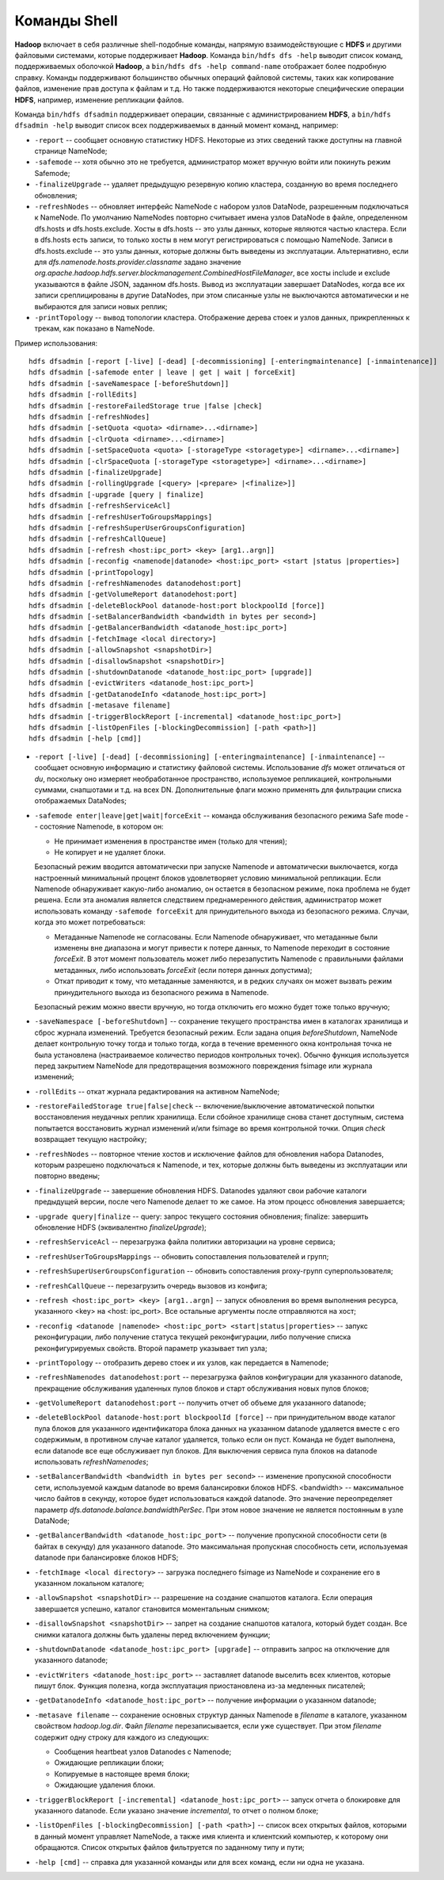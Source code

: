 Команды Shell
=============

**Hadoop** включает в себя различные shell-подобные команды, напрямую взаимодействующие с **HDFS** и другими файловыми системами, которые поддерживает **Hadoop**. Команда ``bin/hdfs dfs -help`` выводит список команд, поддерживаемых оболочкой **Hadoop**, а ``bin/hdfs dfs -help command-name`` отображает более подробную справку. Команды поддерживают большинство обычных операций файловой системы, таких как копирование файлов, изменение прав доступа к файлам и т.д. Но также поддерживаются некоторые специфические операции **HDFS**, например, изменение репликации файлов.

Команда ``bin/hdfs dfsadmin`` поддерживает операции, связанные с администрированием **HDFS**, а ``bin/hdfs dfsadmin -help`` выводит список всех поддерживаемых в данный момент команд, например:

* ``-report`` -- сообщает основную статистику HDFS. Некоторые из этих сведений также доступны на главной странице NameNode;

* ``-safemode`` -- хотя обычно это не требуется, администратор может вручную войти или покинуть режим Safemode;

* ``-finalizeUpgrade`` -- удаляет предыдущую резервную копию кластера, созданную во время последнего обновления;

* ``-refreshNodes`` -- обновляет интерфейс NameNode с набором узлов DataNode, разрешенным подключаться к NameNode. По умолчанию NameNodes повторно считывает имена узлов DataNode в файле, определенном dfs.hosts и dfs.hosts.exclude. Хосты в dfs.hosts -- это узлы данных, которые являются частью кластера. Если в dfs.hosts есть записи, то только хосты в нем могут регистрироваться с помощью NameNode. Записи в dfs.hosts.exclude -- это узлы данных, которые должны быть выведены из эксплуатации. Альтернативно, если для *dfs.namenode.hosts.provider.classname* задано значение *org.apache.hadoop.hdfs.server.blockmanagement.CombinedHostFileManager*, все хосты include и exclude указываются в файле JSON, заданном dfs.hosts. Вывод из эксплуатации завершает DataNodes, когда все их записи среплицированы в другие DataNodes, при этом списанные узлы не выключаются автоматически и не выбираются для записи новых реплик;

* ``-printTopology`` -- вывод топологии кластера. Отображение дерева стоек и узлов данных, прикрепленных к трекам, как показано в NameNode.

Пример использования:

::

     hdfs dfsadmin [-report [-live] [-dead] [-decommissioning] [-enteringmaintenance] [-inmaintenance]]
     hdfs dfsadmin [-safemode enter | leave | get | wait | forceExit]
     hdfs dfsadmin [-saveNamespace [-beforeShutdown]]
     hdfs dfsadmin [-rollEdits]
     hdfs dfsadmin [-restoreFailedStorage true |false |check]
     hdfs dfsadmin [-refreshNodes]
     hdfs dfsadmin [-setQuota <quota> <dirname>...<dirname>]
     hdfs dfsadmin [-clrQuota <dirname>...<dirname>]
     hdfs dfsadmin [-setSpaceQuota <quota> [-storageType <storagetype>] <dirname>...<dirname>]
     hdfs dfsadmin [-clrSpaceQuota [-storageType <storagetype>] <dirname>...<dirname>]
     hdfs dfsadmin [-finalizeUpgrade]
     hdfs dfsadmin [-rollingUpgrade [<query> |<prepare> |<finalize>]]
     hdfs dfsadmin [-upgrade [query | finalize]
     hdfs dfsadmin [-refreshServiceAcl]
     hdfs dfsadmin [-refreshUserToGroupsMappings]
     hdfs dfsadmin [-refreshSuperUserGroupsConfiguration]
     hdfs dfsadmin [-refreshCallQueue]
     hdfs dfsadmin [-refresh <host:ipc_port> <key> [arg1..argn]]
     hdfs dfsadmin [-reconfig <namenode|datanode> <host:ipc_port> <start |status |properties>]
     hdfs dfsadmin [-printTopology]
     hdfs dfsadmin [-refreshNamenodes datanodehost:port]
     hdfs dfsadmin [-getVolumeReport datanodehost:port]
     hdfs dfsadmin [-deleteBlockPool datanode-host:port blockpoolId [force]]
     hdfs dfsadmin [-setBalancerBandwidth <bandwidth in bytes per second>]
     hdfs dfsadmin [-getBalancerBandwidth <datanode_host:ipc_port>]
     hdfs dfsadmin [-fetchImage <local directory>]
     hdfs dfsadmin [-allowSnapshot <snapshotDir>]
     hdfs dfsadmin [-disallowSnapshot <snapshotDir>]
     hdfs dfsadmin [-shutdownDatanode <datanode_host:ipc_port> [upgrade]]
     hdfs dfsadmin [-evictWriters <datanode_host:ipc_port>]
     hdfs dfsadmin [-getDatanodeInfo <datanode_host:ipc_port>]
     hdfs dfsadmin [-metasave filename]
     hdfs dfsadmin [-triggerBlockReport [-incremental] <datanode_host:ipc_port>]
     hdfs dfsadmin [-listOpenFiles [-blockingDecommission] [-path <path>]]
     hdfs dfsadmin [-help [cmd]]

* ``-report [-live] [-dead] [-decommissioning] [-enteringmaintenance] [-inmaintenance]`` -- сообщает основную информацию и статистику файловой системы. Использование *dfs* может отличаться от *du*, поскольку оно измеряет необработанное пространство, используемое репликацией, контрольными суммами, снапшотами и т.д. на всех DN. Дополнительные флаги можно применять для фильтрации списка отображаемых DataNodes;

* ``-safemode enter|leave|get|wait|forceExit`` -- команда обслуживания безопасного режима Safe mode -- состояние Namenode, в котором он:

  * Не принимает изменения в пространстве имен (только для чтения);
  * Не копирует и не удаляет блоки.

  Безопасный режим вводится автоматически при запуске Namenode и автоматически выключается, когда настроенный минимальный процент блоков удовлетворяет условию минимальной репликации. Если Namenode обнаруживает какую-либо аномалию, он остается в безопасном режиме, пока проблема не будет решена. Если эта аномалия является следствием преднамеренного действия, администратор может использовать команду ``-safemode forceExit`` для принудительного выхода из безопасного режима. Случаи, когда это может потребоваться:

  * Метаданные Namenode не согласованы. Если Namenode обнаруживает, что метаданные были изменены вне диапазона и могут привести к потере данных, то Namenode переходит в состояние *forceExit*. В этот момент пользователь может либо перезапустить Namenode с правильными файлами метаданных, либо использовать *forceExit* (если потеря данных допустима);
  * Откат приводит к тому, что метаданные заменяются, и в редких случаях он может вызвать режим принудительного выхода из безопасного режима в Namenode.
  
  Безопасный режим можно ввести вручную, но тогда отключить его можно будет тоже только вручную;

* ``-saveNamespace [-beforeShutdown]`` -- сохранение текущего пространства имен в каталогах хранилища и сброс журнала изменений. Требуется безопасный режим. Если задана опция *beforeShutdown*, NameNode делает контрольную точку тогда и только тогда, когда в течение временного окна контрольная точка не была установлена (настраиваемое количество периодов контрольных точек). Обычно функция используется перед закрытием NameNode для предотвращения возможного повреждения fsimage или журнала изменений;

* ``-rollEdits`` -- откат журнала редактирования на активном NameNode;

* ``-restoreFailedStorage true|false|check`` -- включение/выключение автоматической попытки восстановления неудачных реплик хранилища. Если сбойное хранилище снова станет доступным, система попытается восстановить журнал изменений и/или fsimage во время контрольной точки. Опция *check* возвращает текущую настройку;

* ``-refreshNodes`` -- повторное чтение хостов и исключение файлов для обновления набора Datanodes, которым разрешено подключаться к Namenode, и тех, которые должны быть выведены из эксплуатации или повторно введены;

* ``-finalizeUpgrade`` -- завершение обновления HDFS. Datanodes удаляют свои рабочие каталоги предыдущей версии, после чего Namenode делает то же самое. На этом процесс обновления завершается;

* ``-upgrade query|finalize`` -- query: запрос текущего состояния обновления; finalize: завершить обновление HDFS (эквивалентно *finalizeUpgrade*);

* ``-refreshServiceAcl`` -- перезагрузка файла политики авторизации на уровне сервиса;

* ``-refreshUserToGroupsMappings`` -- обновить сопоставления пользователей и групп;

* ``-refreshSuperUserGroupsConfiguration`` -- обновить сопоставления proxy-групп суперпользователя;

* ``-refreshCallQueue`` -- перезагрузить очередь вызовов из конфига;

* ``-refresh <host:ipc_port> <key> [arg1..argn]`` -- запуск обновления во время выполнения ресурса, указанного <key> на <host: ipc_port>. Все остальные аргументы после отправляются на хост;

* ``-reconfig <datanode |namenode> <host:ipc_port> <start|status|properties>`` -- запукс реконфигурации, либо получение статуса текущей реконфигурации, либо получение списка реконфигурируемых свойств. Второй параметр указывает тип узла;

* ``-printTopology`` -- отобразить дерево стоек и их узлов, как передается в Namenode;

* ``-refreshNamenodes datanodehost:port`` -- перезагрузка файлов конфигурации для указанного datanode, прекращение обслуживания удаленных пулов блоков и старт обслуживания новых пулов блоков;

* ``-getVolumeReport datanodehost:port`` -- получить отчет об объеме для указанного datanode;

* ``-deleteBlockPool datanode-host:port blockpoolId [force]`` -- при принудительном вводе каталог пула блоков для указанного идентификатора блока данных на указанном datanode удаляется вместе с его содержимым, в противном случае каталог удаляется, только если он пуст. Команда не будет выполнена, если datanode все еще обслуживает пул блоков. Для выключения сервиса пула блоков на datanode использовать *refreshNamenodes*;

* ``-setBalancerBandwidth <bandwidth in bytes per second>`` -- изменение пропускной способности сети, используемой каждым datanode во время балансировки блоков HDFS. <bandwidth> -- максимальное число байтов в секунду, которое будет использоваться каждой datanode. Это значение переопределяет параметр *dfs.datanode.balance.bandwidthPerSec*. При этом новое значение не является постоянным в узле DataNode;

* ``-getBalancerBandwidth <datanode_host:ipc_port>`` -- получение пропускной способности сети (в байтах в секунду) для указанного datanode. Это максимальная пропускная способность сети, используемая datanode при балансировке блоков HDFS;

* ``-fetchImage <local directory>`` -- загрузка последнего fsimage из NameNode и сохранение его в указанном локальном каталоге;

* ``-allowSnapshot <snapshotDir>`` -- разрешение на создание снапшотов каталога. Если операция завершается успешно, каталог становится моментальным снимком;

* ``-disallowSnapshot <snapshotDir>`` -- запрет на создание снапшотов каталога, который будет создан. Все снимки каталога должны быть удалены перед включением функции;

* ``-shutdownDatanode <datanode_host:ipc_port> [upgrade]`` -- отправить запрос на отключение для указанного datanode;

* ``-evictWriters <datanode_host:ipc_port>`` -- заставляет datanode выселить всех клиентов, которые пишут блок. Функция полезна, когда эксплуатация приостановлена из-за медленных писателей;

* ``-getDatanodeInfo <datanode_host:ipc_port>`` -- получение информации о указанном datanode;

* ``-metasave filename`` -- сохранение основных структур данных Namenode в *filename* в каталоге, указанном свойством *hadoop.log.dir*. Файл *filename* перезаписывается, если уже существует. При этом *filename* содержит одну строку для каждого из следующих:

  * Сообщения heartbeat узлов Datanodes с Namenode;
  * Ожидающие репликации блоки;
  * Копируемые в настоящее время блоки;
  * Ожидающие удаления блоки.

* ``-triggerBlockReport [-incremental] <datanode_host:ipc_port>`` -- запуск отчета о блокировке для указанного datanode. Если указано значение *incremental*, то отчет о полном блоке;

* ``-listOpenFiles [-blockingDecommission] [-path <path>]`` -- список всех открытых файлов, которыми в данный момент управляет NameNode, а также имя клиента и клиентский компьютер, к которому они обращаются. Список открытых файлов фильтруется по заданному типу и пути;

* ``-help [cmd]`` -- справка для указанной команды или для всех команд, если ни одна не указана.

